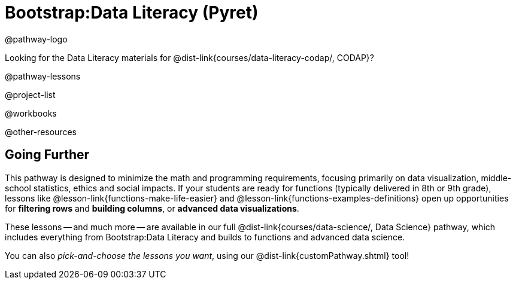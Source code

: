 = Bootstrap:Data Literacy (Pyret)

@pathway-logo

Looking for the Data Literacy materials for @dist-link{courses/data-literacy-codap/, CODAP}?

@pathway-lessons

@project-list

@workbooks

@other-resources

== Going Further

This pathway is designed to minimize the math and programming requirements, focusing primarily on data visualization, middle-school statistics, ethics and social impacts. If your students are ready for functions (typically delivered in 8th or 9th grade), lessons like @lesson-link{functions-make-life-easier} and @lesson-link{functions-examples-definitions} open up opportunities for *filtering rows* and *building columns*, or *advanced data visualizations*.

These lessons -- and much more -- are available in our full @dist-link{courses/data-science/, Data Science} pathway, which includes everything from Bootstrap:Data Literacy and builds to functions and advanced data science.

You can also _pick-and-choose the lessons you want_, using our @dist-link{customPathway.shtml} tool!


